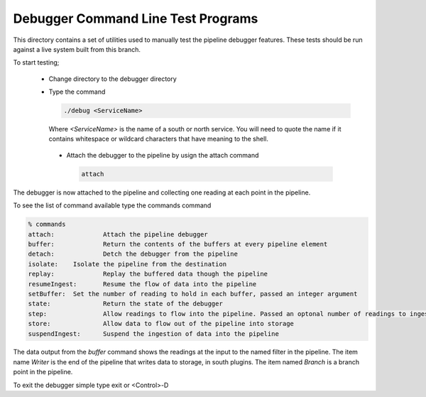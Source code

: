 Debugger Command Line Test Programs
===================================

This directory contains a set of utilities used to manually test the pipeline debugger features. These tests should be run against a live system built from this branch.

To start testing;

  - Change directory to the debugger directory

  - Type the command

    .. code-block:: console

        ./debug <ServiceName>

    Where *<ServiceName>* is the name of a south or north service. You will need to quote the name if it contains whitespace or wildcard characters that have meaning to the shell.

   - Attach the debugger to the pipeline by usign the attach command

     .. code-block:: console

         attach

The debugger is now attached to the pipeline and collecting one reading at each point in the pipeline.

To see the list of command available type the commands command

.. code-block:: console

    % commands
    attach:		Attach the pipeline debugger
    buffer:		Return the contents of the buffers at every pipeline element
    detach:		Detch the debugger from the pipeline
    isolate:	Isolate the pipeline from the destination
    replay:		Replay the buffered data though the pipeline
    resumeIngest:	Resume the flow of data into the pipeline
    setBuffer:	Set the number of reading to hold in each buffer, passed an integer argument
    state:		Return the state of the debugger
    step:		Allow readings to flow into the pipeline. Passed an optonal number of readings to ingest, default to 1 if omitted
    store:		Allow data to flow out of the pipeline into storage
    suspendIngest:	Suspend the ingestion of data into the pipeline

The data output from the *buffer* command shows the readings at the input to the named filter in the pipeline. The item name *Writer* is the end of the pipeline that writes data to storage, in south plugins. The item named *Branch* is a branch point in the pipeline.

To exit the debugger simple type exit or <Control>-D
